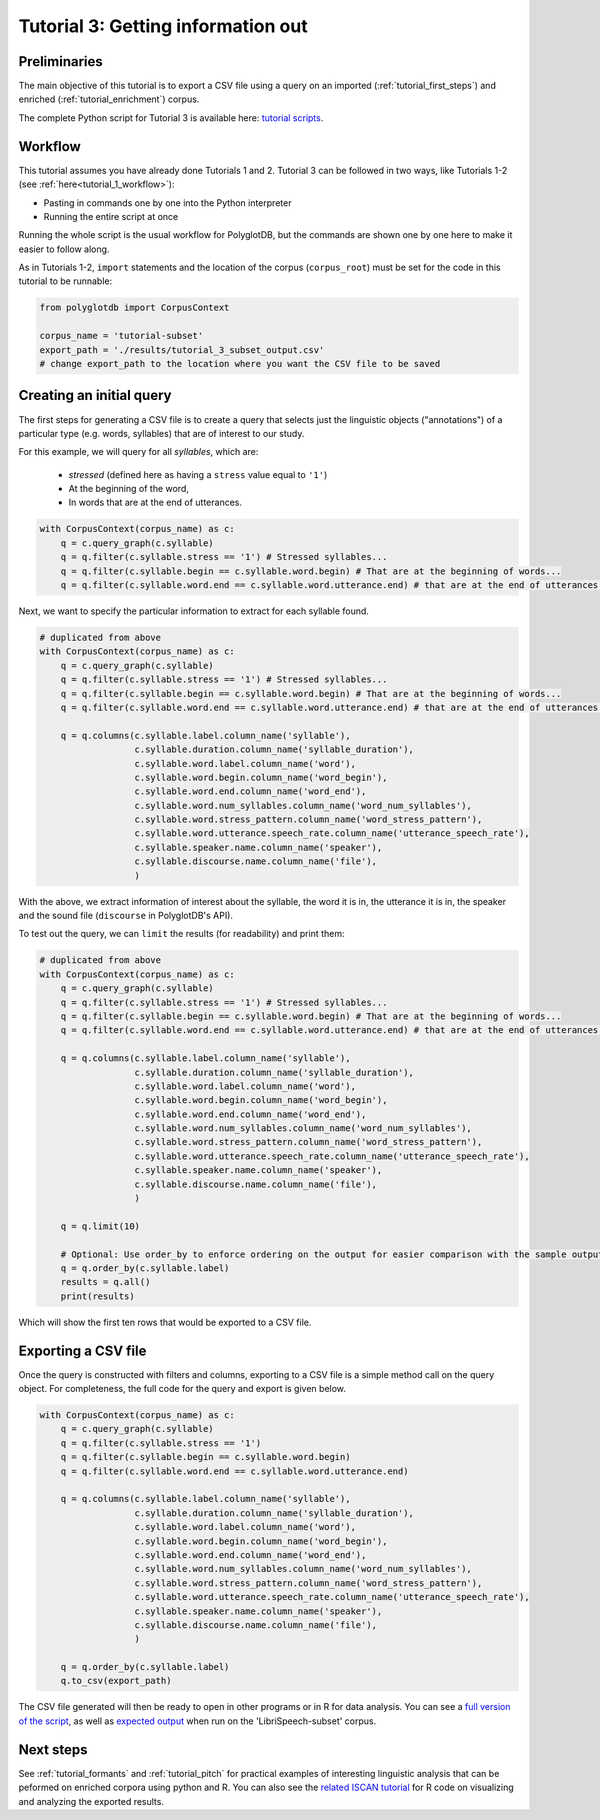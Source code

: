 
.. _full version of the script: https://github.com/MontrealCorpusTools/PolyglotDB/tree/master/examples/tutorial/tutorial_3.py

.. _related ISCAN tutorial: https://iscan.readthedocs.io/en/latest/tutorials_iscan.html#examining-analysing-the-data

.. _expected output: https://github.com/MontrealCorpusTools/PolyglotDB/tree/master/examples/tutorial/results/tutorial_3_subset_output.csv

.. _tutorial scripts: https://github.com/MontrealCorpusTools/PolyglotDB/tree/main/examples/tutorial

.. _tutorial_query:

***********************************
Tutorial 3: Getting information out
***********************************


Preliminaries
=============

The main objective of this tutorial is to export a CSV file using a query on an imported (:ref:`tutorial_first_steps`) and
enriched (:ref:`tutorial_enrichment`) corpus.

The complete Python script for Tutorial 3 is available here: `tutorial scripts`_.

Workflow
========


This tutorial assumes you have already done Tutorials 1 and 2. Tutorial 3 can be followed in two ways, like Tutorials 1-2 (see :ref:`here<tutorial_1_workflow>`): 

* Pasting in commands one by one into the Python interpreter
* Running the entire script at once

Running the whole script is the usual workflow for PolyglotDB, but the commands are shown one by one here to make it easier to follow along.


As in Tutorials 1-2, ``import`` statements and the location of the corpus (``corpus_root``) must be set for the code in this tutorial
to be runnable:

.. code-block:: python

    from polyglotdb import CorpusContext

    corpus_name = 'tutorial-subset'
    export_path = './results/tutorial_3_subset_output.csv'
    # change export_path to the location where you want the CSV file to be saved


Creating an initial query
=========================

The first steps for generating a CSV file is to create a query that
selects just the linguistic objects ("annotations") of a particular
type (e.g. words, syllables) that are of interest to our study.

For this example, we will query for all *syllables*, which are:

  - `stressed` (defined here as having a ``stress`` value equal to
    ``'1'``)
  - At the beginning of the word,
  - In words that are at the end of utterances.

.. code-block:: python

    with CorpusContext(corpus_name) as c:
        q = c.query_graph(c.syllable)
        q = q.filter(c.syllable.stress == '1') # Stressed syllables...
        q = q.filter(c.syllable.begin == c.syllable.word.begin) # That are at the beginning of words...
        q = q.filter(c.syllable.word.end == c.syllable.word.utterance.end) # that are at the end of utterances.


Next, we want to specify the particular information to extract for each syllable found.

.. code-block:: python

    # duplicated from above
    with CorpusContext(corpus_name) as c:
        q = c.query_graph(c.syllable)
        q = q.filter(c.syllable.stress == '1') # Stressed syllables...
        q = q.filter(c.syllable.begin == c.syllable.word.begin) # That are at the beginning of words...
        q = q.filter(c.syllable.word.end == c.syllable.word.utterance.end) # that are at the end of utterances.

        q = q.columns(c.syllable.label.column_name('syllable'),
                      c.syllable.duration.column_name('syllable_duration'),
                      c.syllable.word.label.column_name('word'),
                      c.syllable.word.begin.column_name('word_begin'),
                      c.syllable.word.end.column_name('word_end'),
                      c.syllable.word.num_syllables.column_name('word_num_syllables'),
                      c.syllable.word.stress_pattern.column_name('word_stress_pattern'),
                      c.syllable.word.utterance.speech_rate.column_name('utterance_speech_rate'),
                      c.syllable.speaker.name.column_name('speaker'),
                      c.syllable.discourse.name.column_name('file'),
                      )

With the above, we extract information of interest about the syllable, the word it is in, the utterance it is in, the
speaker and the sound file (``discourse`` in PolyglotDB's API).

To test out the query, we can ``limit`` the results (for readability) and print them:

.. code-block:: python

    # duplicated from above
    with CorpusContext(corpus_name) as c:
        q = c.query_graph(c.syllable)
        q = q.filter(c.syllable.stress == '1') # Stressed syllables...
        q = q.filter(c.syllable.begin == c.syllable.word.begin) # That are at the beginning of words...
        q = q.filter(c.syllable.word.end == c.syllable.word.utterance.end) # that are at the end of utterances.

        q = q.columns(c.syllable.label.column_name('syllable'),
                      c.syllable.duration.column_name('syllable_duration'),
                      c.syllable.word.label.column_name('word'),
                      c.syllable.word.begin.column_name('word_begin'),
                      c.syllable.word.end.column_name('word_end'),
                      c.syllable.word.num_syllables.column_name('word_num_syllables'),
                      c.syllable.word.stress_pattern.column_name('word_stress_pattern'),
                      c.syllable.word.utterance.speech_rate.column_name('utterance_speech_rate'),
                      c.syllable.speaker.name.column_name('speaker'),
                      c.syllable.discourse.name.column_name('file'),
                      )

        q = q.limit(10)
        
        # Optional: Use order_by to enforce ordering on the output for easier comparison with the sample output.
        q = q.order_by(c.syllable.label)
        results = q.all()
        print(results)

Which will show the first ten rows that would be exported to a CSV file.

.. _tutorial_export:

Exporting a CSV file
====================

Once the query is constructed with filters and columns, exporting to a CSV file is a simple method call on the query object.
For completeness, the full code for the query and export is given below.

.. code-block:: python

    with CorpusContext(corpus_name) as c:
        q = c.query_graph(c.syllable)
        q = q.filter(c.syllable.stress == '1')
        q = q.filter(c.syllable.begin == c.syllable.word.begin)
        q = q.filter(c.syllable.word.end == c.syllable.word.utterance.end)

        q = q.columns(c.syllable.label.column_name('syllable'),
                      c.syllable.duration.column_name('syllable_duration'),
                      c.syllable.word.label.column_name('word'),
                      c.syllable.word.begin.column_name('word_begin'),
                      c.syllable.word.end.column_name('word_end'),
                      c.syllable.word.num_syllables.column_name('word_num_syllables'),
                      c.syllable.word.stress_pattern.column_name('word_stress_pattern'),
                      c.syllable.word.utterance.speech_rate.column_name('utterance_speech_rate'),
                      c.syllable.speaker.name.column_name('speaker'),
                      c.syllable.discourse.name.column_name('file'),
                      )
                      
        q = q.order_by(c.syllable.label)
        q.to_csv(export_path)

The CSV file generated will then be ready to open in other programs or in R for data analysis. You can see a `full version of the script`_, as well as `expected output`_ when run on the 'LibriSpeech-subset' corpus.

Next steps
==========
See :ref:`tutorial_formants` and :ref:`tutorial_pitch` for practical examples of interesting linguistic analysis that can be peformed on enriched corpora using python and R. You can also see the `related ISCAN tutorial`_ for R code on visualizing and analyzing the exported results.
